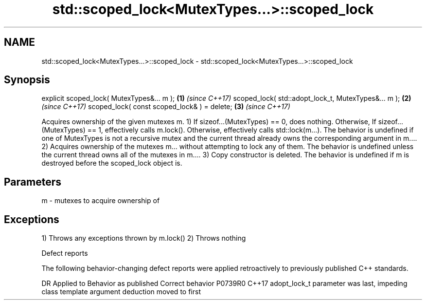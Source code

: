 .TH std::scoped_lock<MutexTypes...>::scoped_lock 3 "2020.03.24" "http://cppreference.com" "C++ Standard Libary"
.SH NAME
std::scoped_lock<MutexTypes...>::scoped_lock \- std::scoped_lock<MutexTypes...>::scoped_lock

.SH Synopsis

explicit scoped_lock( MutexTypes&... m );           \fB(1)\fP \fI(since C++17)\fP
scoped_lock( std::adopt_lock_t, MutexTypes&... m ); \fB(2)\fP \fI(since C++17)\fP
scoped_lock( const scoped_lock& ) = delete;         \fB(3)\fP \fI(since C++17)\fP

Acquires ownership of the given mutexes m.
1) If sizeof...(MutexTypes) == 0, does nothing. Otherwise, If sizeof...(MutexTypes) == 1, effectively calls m.lock(). Otherwise, effectively calls std::lock(m...). The behavior is undefined if one of MutexTypes is not a recursive mutex and the current thread already owns the corresponding argument in m....
2) Acquires ownership of the mutexes m... without attempting to lock any of them. The behavior is undefined unless the current thread owns all of the mutexes in m....
3) Copy constructor is deleted.
The behavior is undefined if m is destroyed before the scoped_lock object is.

.SH Parameters


m - mutexes to acquire ownership of


.SH Exceptions

1) Throws any exceptions thrown by m.lock()
2) Throws nothing

Defect reports

The following behavior-changing defect reports were applied retroactively to previously published C++ standards.

DR      Applied to Behavior as published                                                       Correct behavior
P0739R0 C++17      adopt_lock_t parameter was last, impeding class template argument deduction moved to first




